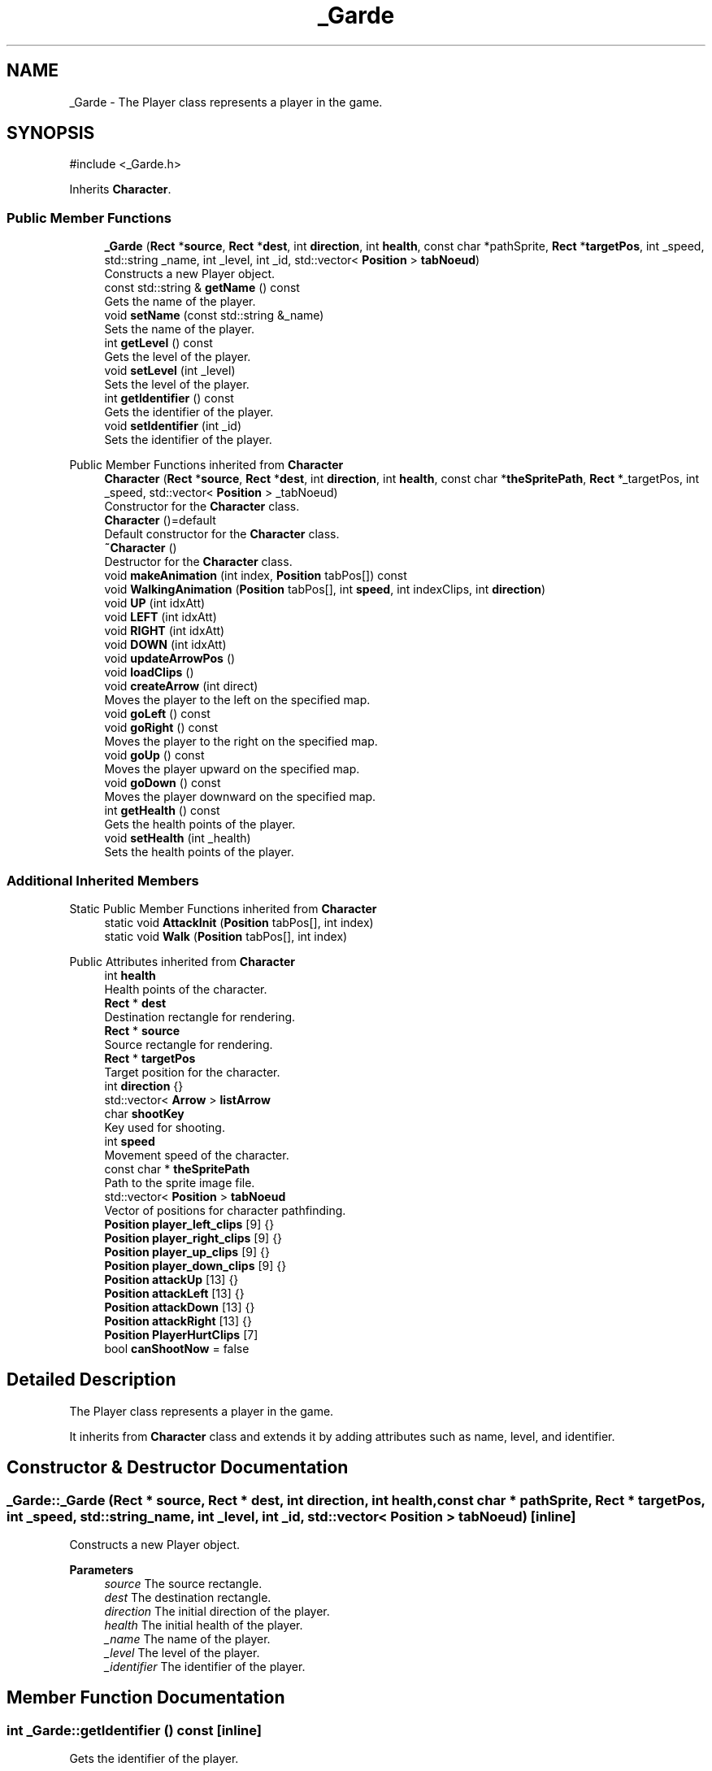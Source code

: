 .TH "_Garde" 3 "Hunter-Assassin PROJECT" \" -*- nroff -*-
.ad l
.nh
.SH NAME
_Garde \- The Player class represents a player in the game\&.  

.SH SYNOPSIS
.br
.PP
.PP
\fR#include <_Garde\&.h>\fP
.PP
Inherits \fBCharacter\fP\&.
.SS "Public Member Functions"

.in +1c
.ti -1c
.RI "\fB_Garde\fP (\fBRect\fP *\fBsource\fP, \fBRect\fP *\fBdest\fP, int \fBdirection\fP, int \fBhealth\fP, const char *pathSprite, \fBRect\fP *\fBtargetPos\fP, int _speed, std::string _name, int _level, int _id, std::vector< \fBPosition\fP > \fBtabNoeud\fP)"
.br
.RI "Constructs a new Player object\&. "
.ti -1c
.RI "const std::string & \fBgetName\fP () const"
.br
.RI "Gets the name of the player\&. "
.ti -1c
.RI "void \fBsetName\fP (const std::string &_name)"
.br
.RI "Sets the name of the player\&. "
.ti -1c
.RI "int \fBgetLevel\fP () const"
.br
.RI "Gets the level of the player\&. "
.ti -1c
.RI "void \fBsetLevel\fP (int _level)"
.br
.RI "Sets the level of the player\&. "
.ti -1c
.RI "int \fBgetIdentifier\fP () const"
.br
.RI "Gets the identifier of the player\&. "
.ti -1c
.RI "void \fBsetIdentifier\fP (int _id)"
.br
.RI "Sets the identifier of the player\&. "
.in -1c

Public Member Functions inherited from \fBCharacter\fP
.in +1c
.ti -1c
.RI "\fBCharacter\fP (\fBRect\fP *\fBsource\fP, \fBRect\fP *\fBdest\fP, int \fBdirection\fP, int \fBhealth\fP, const char *\fBtheSpritePath\fP, \fBRect\fP *_targetPos, int _speed, std::vector< \fBPosition\fP > _tabNoeud)"
.br
.RI "Constructor for the \fBCharacter\fP class\&. "
.ti -1c
.RI "\fBCharacter\fP ()=default"
.br
.RI "Default constructor for the \fBCharacter\fP class\&. "
.ti -1c
.RI "\fB~Character\fP ()"
.br
.RI "Destructor for the \fBCharacter\fP class\&. "
.ti -1c
.RI "void \fBmakeAnimation\fP (int index, \fBPosition\fP tabPos[]) const"
.br
.ti -1c
.RI "void \fBWalkingAnimation\fP (\fBPosition\fP tabPos[], int \fBspeed\fP, int indexClips, int \fBdirection\fP)"
.br
.ti -1c
.RI "void \fBUP\fP (int idxAtt)"
.br
.ti -1c
.RI "void \fBLEFT\fP (int idxAtt)"
.br
.ti -1c
.RI "void \fBRIGHT\fP (int idxAtt)"
.br
.ti -1c
.RI "void \fBDOWN\fP (int idxAtt)"
.br
.ti -1c
.RI "void \fBupdateArrowPos\fP ()"
.br
.ti -1c
.RI "void \fBloadClips\fP ()"
.br
.ti -1c
.RI "void \fBcreateArrow\fP (int direct)"
.br
.RI "Moves the player to the left on the specified map\&. "
.ti -1c
.RI "void \fBgoLeft\fP () const"
.br
.ti -1c
.RI "void \fBgoRight\fP () const"
.br
.RI "Moves the player to the right on the specified map\&. "
.ti -1c
.RI "void \fBgoUp\fP () const"
.br
.RI "Moves the player upward on the specified map\&. "
.ti -1c
.RI "void \fBgoDown\fP () const"
.br
.RI "Moves the player downward on the specified map\&. "
.ti -1c
.RI "int \fBgetHealth\fP () const"
.br
.RI "Gets the health points of the player\&. "
.ti -1c
.RI "void \fBsetHealth\fP (int _health)"
.br
.RI "Sets the health points of the player\&. "
.in -1c
.SS "Additional Inherited Members"


Static Public Member Functions inherited from \fBCharacter\fP
.in +1c
.ti -1c
.RI "static void \fBAttackInit\fP (\fBPosition\fP tabPos[], int index)"
.br
.ti -1c
.RI "static void \fBWalk\fP (\fBPosition\fP tabPos[], int index)"
.br
.in -1c

Public Attributes inherited from \fBCharacter\fP
.in +1c
.ti -1c
.RI "int \fBhealth\fP"
.br
.RI "Health points of the character\&. "
.ti -1c
.RI "\fBRect\fP * \fBdest\fP"
.br
.RI "Destination rectangle for rendering\&. "
.ti -1c
.RI "\fBRect\fP * \fBsource\fP"
.br
.RI "Source rectangle for rendering\&. "
.ti -1c
.RI "\fBRect\fP * \fBtargetPos\fP"
.br
.RI "Target position for the character\&. "
.ti -1c
.RI "int \fBdirection\fP {}"
.br
.ti -1c
.RI "std::vector< \fBArrow\fP > \fBlistArrow\fP"
.br
.ti -1c
.RI "char \fBshootKey\fP"
.br
.RI "Key used for shooting\&. "
.ti -1c
.RI "int \fBspeed\fP"
.br
.RI "Movement speed of the character\&. "
.ti -1c
.RI "const char * \fBtheSpritePath\fP"
.br
.RI "Path to the sprite image file\&. "
.ti -1c
.RI "std::vector< \fBPosition\fP > \fBtabNoeud\fP"
.br
.RI "Vector of positions for character pathfinding\&. "
.ti -1c
.RI "\fBPosition\fP \fBplayer_left_clips\fP [9] {}"
.br
.ti -1c
.RI "\fBPosition\fP \fBplayer_right_clips\fP [9] {}"
.br
.ti -1c
.RI "\fBPosition\fP \fBplayer_up_clips\fP [9] {}"
.br
.ti -1c
.RI "\fBPosition\fP \fBplayer_down_clips\fP [9] {}"
.br
.ti -1c
.RI "\fBPosition\fP \fBattackUp\fP [13] {}"
.br
.ti -1c
.RI "\fBPosition\fP \fBattackLeft\fP [13] {}"
.br
.ti -1c
.RI "\fBPosition\fP \fBattackDown\fP [13] {}"
.br
.ti -1c
.RI "\fBPosition\fP \fBattackRight\fP [13] {}"
.br
.ti -1c
.RI "\fBPosition\fP \fBPlayerHurtClips\fP [7]"
.br
.ti -1c
.RI "bool \fBcanShootNow\fP = false"
.br
.in -1c
.SH "Detailed Description"
.PP 
The Player class represents a player in the game\&. 

It inherits from \fBCharacter\fP class and extends it by adding attributes such as name, level, and identifier\&. 
.SH "Constructor & Destructor Documentation"
.PP 
.SS "_Garde::_Garde (\fBRect\fP * source, \fBRect\fP * dest, int direction, int health, const char * pathSprite, \fBRect\fP * targetPos, int _speed, std::string _name, int _level, int _id, std::vector< \fBPosition\fP > tabNoeud)\fR [inline]\fP"

.PP
Constructs a new Player object\&. 
.PP
\fBParameters\fP
.RS 4
\fIsource\fP The source rectangle\&. 
.br
\fIdest\fP The destination rectangle\&. 
.br
\fIdirection\fP The initial direction of the player\&. 
.br
\fIhealth\fP The initial health of the player\&. 
.br
\fI_name\fP The name of the player\&. 
.br
\fI_level\fP The level of the player\&. 
.br
\fI_identifier\fP The identifier of the player\&. 
.RE
.PP

.SH "Member Function Documentation"
.PP 
.SS "int _Garde::getIdentifier () const\fR [inline]\fP"

.PP
Gets the identifier of the player\&. 
.PP
\fBReturns\fP
.RS 4
The identifier of the player\&. 
.RE
.PP

.SS "int _Garde::getLevel () const\fR [inline]\fP"

.PP
Gets the level of the player\&. 
.PP
\fBReturns\fP
.RS 4
The level of the player\&. 
.RE
.PP

.SS "const std::string & _Garde::getName () const\fR [inline]\fP"

.PP
Gets the name of the player\&. 
.PP
\fBReturns\fP
.RS 4
The name of the player\&. 
.RE
.PP

.SS "void _Garde::setIdentifier (int _id)\fR [inline]\fP"

.PP
Sets the identifier of the player\&. 
.PP
\fBParameters\fP
.RS 4
\fI_identifier\fP The new identifier of the player\&. 
.RE
.PP

.SS "void _Garde::setLevel (int _level)\fR [inline]\fP"

.PP
Sets the level of the player\&. 
.PP
\fBParameters\fP
.RS 4
\fI_level\fP The new level of the player\&. 
.RE
.PP

.SS "void _Garde::setName (const std::string & _name)\fR [inline]\fP"

.PP
Sets the name of the player\&. 
.PP
\fBParameters\fP
.RS 4
\fI_name\fP The new name of the player\&. 
.RE
.PP


.SH "Author"
.PP 
Generated automatically by Doxygen for Hunter-Assassin PROJECT from the source code\&.
